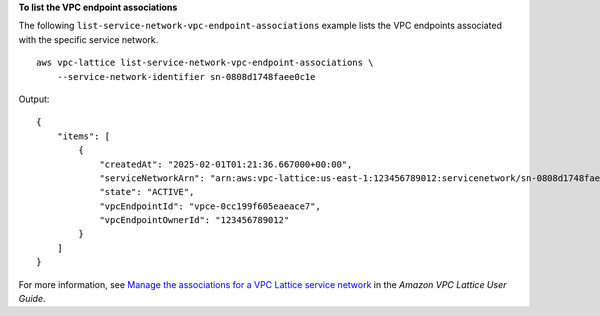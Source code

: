 **To list the VPC endpoint associations**

The following ``list-service-network-vpc-endpoint-associations`` example lists the VPC endpoints associated with the specific service network. ::

    aws vpc-lattice list-service-network-vpc-endpoint-associations \
        --service-network-identifier sn-0808d1748faee0c1e

Output::

    {
        "items": [
            {
                "createdAt": "2025-02-01T01:21:36.667000+00:00",
                "serviceNetworkArn": "arn:aws:vpc-lattice:us-east-1:123456789012:servicenetwork/sn-0808d1748faee0c1e",
                "state": "ACTIVE",
                "vpcEndpointId": "vpce-0cc199f605eaeace7",
                "vpcEndpointOwnerId": "123456789012"
            }
        ]
    }

For more information, see `Manage the associations for a VPC Lattice service network <https://docs.aws.amazon.com/vpc-lattice/latest/ug/service-network-associations.html>`__ in the *Amazon VPC Lattice User Guide*.
